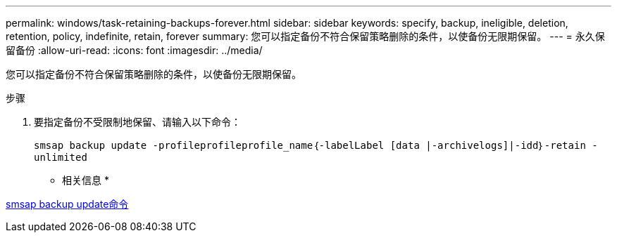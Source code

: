 ---
permalink: windows/task-retaining-backups-forever.html 
sidebar: sidebar 
keywords: specify, backup, ineligible, deletion, retention, policy, indefinite, retain, forever 
summary: 您可以指定备份不符合保留策略删除的条件，以使备份无限期保留。 
---
= 永久保留备份
:allow-uri-read: 
:icons: font
:imagesdir: ../media/


[role="lead"]
您可以指定备份不符合保留策略删除的条件，以使备份无限期保留。

.步骤
. 要指定备份不受限制地保留、请输入以下命令：
+
`smsap backup update -profileprofileprofile_name｛-labelLabel [data |-archivelogs]|-idd｝-retain -unlimited`



* 相关信息 *

xref:reference-the-smosmsapbackup-update-command.adoc[smsap backup update命令]
